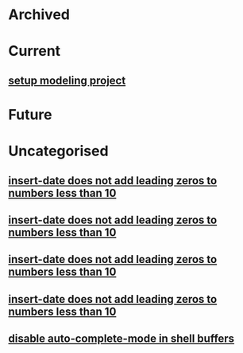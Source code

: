 * Archived
* Current
** [[file:objects/9deefffc-4766-11e0-abba-001d605733c7.org][setup modeling project]]
* Future
* Uncategorised
** [[file:objects/.org][insert-date does not add leading zeros to numbers less than 10]]
** [[file:objects/.org][insert-date does not add leading zeros to numbers less than 10]]
** [[file:objects/f65a03da-4892-11e0-a4ce-0024543e5f84.org][insert-date does not add leading zeros to numbers less than 10]]
** [[file:objects/fd3380fa-4892-11e0-9e12-0024543e5f84.org][insert-date does not add leading zeros to numbers less than 10]]
** [[file:objects/0a4dd808-4893-11e0-b66e-0024543e5f84.org][disable auto-complete-mode in shell buffers]]
